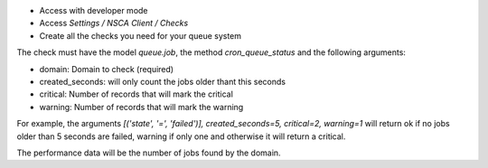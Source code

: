 * Access with developer mode
* Access *Settings / NSCA Client / Checks*
* Create all the checks you need for your queue system

The check must have the model *queue.job*, the method *cron_queue_status* and
the following arguments:

- domain: Domain to check (required)
- created_seconds: will only count the jobs older thant this seconds
- critical: Number of records that will mark the critical
- warning: Number of records that will mark the warning

For example, the arguments *[('state', '=', 'failed')], created_seconds=5, critical=2, warning=1*
will return ok if no jobs older than 5 seconds are failed, warning if only one
and otherwise it will return a critical.

The performance data will be the number of jobs found by the domain.
